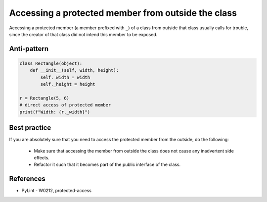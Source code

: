 Accessing a protected member from outside the class
===================================================

Accessing a protected member (a member prefixed with ``_``) of a class from outside that class usually
calls for trouble, since the creator of that class did not intend this member to be exposed.

Anti-pattern
------------

.. code:: python

    class Rectangle(object):
        def __init__(self, width, height):
            self._width = width
            self._height = height

    r = Rectangle(5, 6)
    # direct access of protected member
    print(f"Width: {r._width}")

Best practice
-------------

If you are absolutely sure that you need to access the protected member from the outside,
do the following:

 * Make sure that accessing the member from outside the class does not cause any inadvertent side effects.
 * Refactor it such that it becomes part of the public interface of the class.

References
----------

- PyLint - W0212, protected-access



